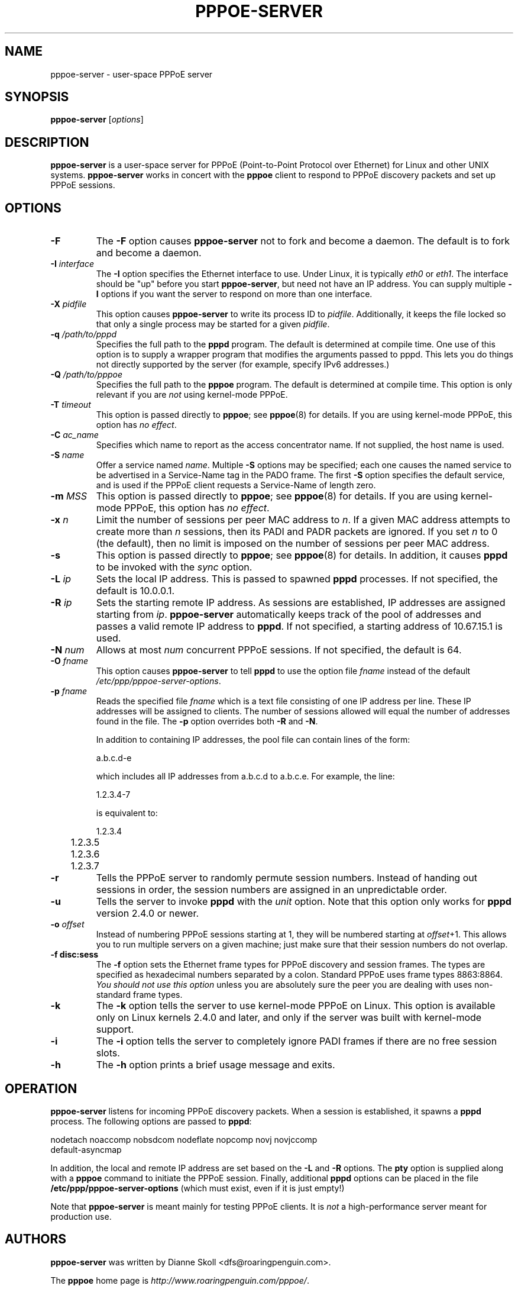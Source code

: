 .\" LIC: GPL
.TH PPPOE-SERVER 8 "21 June 2008"
.\""
.UC 4
.SH NAME
pppoe-server \- user-space PPPoE server
.SH SYNOPSIS
.B pppoe-server \fR[\fIoptions\fR]

.SH DESCRIPTION
\fBpppoe-server\fR is a user-space server for PPPoE (Point-to-Point Protocol
over Ethernet) for Linux and other UNIX systems.  \fBpppoe-server\fR works in
concert with the \fBpppoe\fR client to respond to PPPoE discovery packets
and set up PPPoE sessions.

.SH OPTIONS
.TP
.B \-F
The \fB\-F\fR option causes \fBpppoe-server\fR not to fork and become a
daemon.  The default is to fork and become a daemon.

.TP
.B \-I \fIinterface\fR
The \fB\-I\fR option specifies the Ethernet interface to use.  Under
Linux, it is typically \fIeth0\fR or \fIeth1\fR.  The interface should
be "up" before you start \fBpppoe-server\fR, but need not have an IP
address.  You can supply multiple \fB\-I\fR options if you want the
server to respond on more than one interface.

.TP
.B \-X \fIpidfile\fR
This option causes \fBpppoe-server\fR to write its process ID to
\fIpidfile\fR.  Additionally, it keeps the file locked so that only
a single process may be started for a given \fIpidfile\fR.

.TP
.B \-q \fI/path/to/pppd\fR
Specifies the full path to the \fBpppd\fR program.  The default is determined
at compile time.  One use of this option is to supply a wrapper program that
modifies the arguments passed to pppd.  This lets you do things not directly
supported by the server (for example, specify IPv6 addresses.)

.TP
.B \-Q \fI/path/to/pppoe\fR
Specifies the full path to the \fBpppoe\fR program.  The default is determined
at compile time.  This option is only relevant if you are \fInot\fR
using kernel-mode PPPoE.

.TP
.B \-T \fItimeout\fR
This option is passed directly to \fBpppoe\fR; see \fBpppoe\fR(8) for
details.  If you are using kernel-mode PPPoE, this option has \fIno effect\fR.

.TP
.B \-C \fIac_name\fR
Specifies which name to report as the access concentrator name.  If not
supplied, the host name is used.

.TP
.B \-S \fIname\fR
Offer a service named \fIname\fR.  Multiple \fB\-S\fR options may
be specified; each one causes the named service to be advertised
in a Service-Name tag in the PADO frame.  The first \fB\-S\fR option
specifies the default service, and is used if the PPPoE client
requests a Service-Name of length zero.

.TP
.B \-m \fIMSS\fR
This option is passed directly to \fBpppoe\fR; see \fBpppoe\fR(8) for
details.  If you are using kernel-mode PPPoE, this option has \fIno effect\fR.

.TP
.B \-x \fIn\fR
Limit the number of sessions per peer MAC address to \fIn\fR.  If a given
MAC address attempts to create more than \fIn\fR sessions, then its
PADI and PADR packets are ignored.  If you set \fIn\fR to 0 (the default),
then no limit is imposed on the number of sessions per peer MAC address.

.TP
.B \-s
This option is passed directly to \fBpppoe\fR; see \fBpppoe\fR(8) for
details.  In addition, it causes \fBpppd\fR to be invoked with the
\fIsync\fR option.

.TP
.B \-L \fIip\fR
Sets the local IP address.  This is passed to spawned \fBpppd\fR processes.
If not specified, the default is 10.0.0.1.

.TP
.B \-R \fIip\fR
Sets the starting remote IP address.  As sessions are established,
IP addresses are assigned starting from \fIip\fR.   \fBpppoe-server\fR
automatically keeps track of the pool of addresses and passes a
valid remote IP address to \fBpppd\fR.  If not specified, a starting address
of 10.67.15.1 is used.

.TP
.B \-N \fInum\fR
Allows at most \fInum\fR concurrent PPPoE sessions.  If not specified,
the default is 64.

.TP
.B \-O \fIfname\fR
This option causes \fBpppoe-server\fR to tell \fBpppd\fR to use the option
file \fIfname\fR instead of the default \fI/etc/ppp/pppoe-server-options\fR.

.TP
.B \-p \fIfname\fR
Reads the specified file \fIfname\fR which is a text file consisting of
one IP address per line.  These IP addresses will be assigned to clients.
The number of sessions allowed will equal the number of addresses found
in the file.  The \fB\-p\fR option overrides both \fB\-R\fR and \fB\-N\fR.

In addition to containing IP addresses, the pool file can contain lines
of the form:

.nf
	a.b.c.d-e
.fi

which includes all IP addresses from a.b.c.d to a.b.c.e.  For example,
the line:

.nf
	1.2.3.4-7
.fi

is equivalent to:

.nf
	1.2.3.4
	1.2.3.5
	1.2.3.6
	1.2.3.7
.fi

.TP
.B \-r
Tells the PPPoE server to randomly permute session numbers.  Instead of
handing out sessions in order, the session numbers are assigned in an
unpredictable order.

.TP
.B \-u
Tells the server to invoke \fBpppd\fR with the \fIunit\fR option.  Note
that this option only works for \fBpppd\fR version 2.4.0 or newer.

.TP
.B \-o \fIoffset\fR
Instead of numbering PPPoE sessions starting at 1, they will be numbered
starting at \fIoffset\fR+1.  This allows you to run multiple servers on
a given machine; just make sure that their session numbers do not
overlap.

.TP
.B \-f disc:sess
The \fB\-f\fR option sets the Ethernet frame types for PPPoE discovery
and session frames.  The types are specified as hexadecimal numbers
separated by a colon.  Standard PPPoE uses frame types 8863:8864.
\fIYou should not use this option\fR unless you are absolutely sure
the peer you are dealing with uses non-standard frame types.

.TP
.B \-k
The \fB\-k\fR option tells the server to use kernel-mode PPPoE on Linux.
This option is available only on Linux kernels 2.4.0 and later, and
only if the server was built with kernel-mode support.

.TP
.B \-i
The \fB\-i\fR option tells the server to completely ignore PADI frames
if there are no free session slots.

.TP
.B \-h
The \fB\-h\fR option prints a brief usage message and exits.

.SH OPERATION

\fBpppoe-server\fR listens for incoming PPPoE discovery packets.  When
a session is established, it spawns a \fBpppd\fR process.  The following
options are passed to \fBpppd\fR:

.nf
nodetach noaccomp nobsdcom nodeflate nopcomp novj novjccomp
default-asyncmap
.fi

In addition, the local and remote IP address are set based on the
\fB\-L\fR and \fB\-R\fR options.  The \fBpty\fR option is supplied along
with a \fBpppoe\fR command to initiate the PPPoE session.  Finally,
additional \fBpppd\fR options can be placed in the file
\fB/etc/ppp/pppoe-server-options\fR (which must exist, even if it is just
empty!)

Note that \fBpppoe-server\fR is meant mainly for testing PPPoE clients.
It is \fInot\fR a high-performance server meant for production use.

.SH AUTHORS
\fBpppoe-server\fR was written by Dianne Skoll <dfs@roaringpenguin.com>.

The \fBpppoe\fR home page is \fIhttp://www.roaringpenguin.com/pppoe/\fR.

.SH SEE ALSO
pppoe-start(8), pppoe-stop(8), pppoe-connect(8), pppd(8), pppoe.conf(5),
pppoe(8), pppoe-setup(8), pppoe-status(8), pppoe-sniff(8), pppoe-relay(8)

